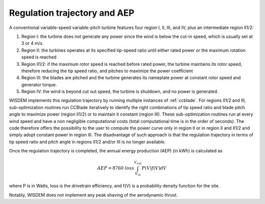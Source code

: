 
.. _aep:

-------------------------------
Regulation trajectory and AEP
-------------------------------

A conventional variable-speed variable-pitch turbine features four region I, II, III, and IV, plus an intermediate region II1/2:

1. Region I: the turbine does not generate any power since the wind is below the cut-in speed, which is usually set at 3 or 4 m/s.
2. Region II: the turbines operates at its specified tip-speed ratio until either rated power or the maximum rotation speed is reached 
3. Region II1/2: if the maximum rotor speed is reached before rated power, the turbine maintains its rotor speed, therefore reducing the tip speed ratio, and pitches to maximize the power coefficient
4. Region III: the blades are pitched and the turbine generates its nameplate power at constant rotor speed and generator torque.
5. Region IV: the wind is beyond cut out speed, the turbine is shutdown, and no power is generated.

WISDEM implements this regulation trajectory by running multiple instances of :ref:`ccblade`. For regions II1/2 and III, sub-optimization routines run CCBlade iteratively to identify the right combinations of tip speed ratio and blade pitch angle to maximize power (region II1/2) or to maintain it constant (region III). These sub-optimization routines run at every wind speed and have a non negligible computational costs (total computational time is in the order of seconds). The code therefore offers the possibility to the user to compute the power curve only in region II or in region II and II1/2 and simply adopt constant power in region III. The disadvantage of such approach is that the regulation trajectory in terms of tip speed ratio and pitch angle in regions II1/2 and/or III is no longer available.


Once the regulation trajectory is completed, the annual energy production (AEP) (in kWh) is calculated as

.. math::
    AEP = 8760\ loss \int_{V_{in}}^{V_{out}} P(V) f(V) dV

where P is in Watts, loss is the drivetrain efficiency, and f(V) is a probability density function for the site.

Notably, WISDEM does not implement any peak shaving of the aerodynamic thrust. 

